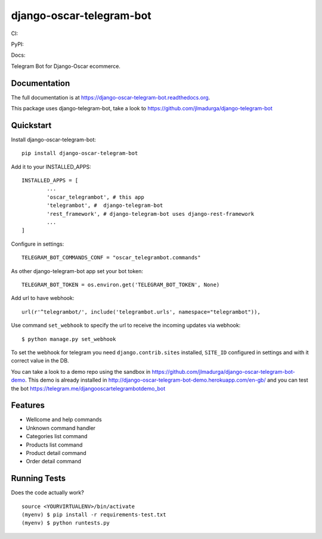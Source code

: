 =============================
django-oscar-telegram-bot
=============================

CI:

.. image:: https://img.shields.io/travis/jlmadurga/django-oscar-telegram-bot.svg
        :target: https://travis-ci.org/jlmadurga/django-oscar-telegram-bot

.. image:: https://coveralls.io/repos/jlmadurga/django-oscar-telegram-bot/badge.svg?branch=master&service=github
   :target: https://coveralls.io/github/jlmadurga/django-oscar-telegram-bot?branch=master
   :alt: Coveralls
  
.. image:: https://requires.io/github/jlmadurga/django-oscar-telegram-bot/requirements.svg?branch=master
     :target: https://requires.io/github/jlmadurga/django-oscar-telegram-bot/requirements/?branch=master
     :alt: Requirements Status
     
PyPI:


.. image:: https://img.shields.io/pypi/v/django-oscar-telegram-bot.svg
        :target: https://pypi.python.org/pypi/django-oscar-telegram-bot

Docs:

.. image:: https://readthedocs.org/projects/django-oscar-telegram-bot/badge/?version=latest
        :target: https://readthedocs.org/projects/django-oscar-telegram-bot/?badge=latest
        :alt: Documentation Status


Telegram Bot for Django-Oscar ecommerce.

Documentation
-------------

The full documentation is at https://django-oscar-telegram-bot.readthedocs.org.

This package uses django-telegram-bot, take a look to https://github.com/jlmadurga/django-telegram-bot


Quickstart
----------

Install django-oscar-telegram-bot::

    pip install django-oscar-telegram-bot

Add it to your INSTALLED_APPS::

	INSTALLED_APPS = [
		...
		'oscar_telegrambot', # this app
		'telegrambot', #  django-telegram-bot
		'rest_framework', # django-telegram-bot uses django-rest-framework
		...
	]
	
Configure in settings::

	TELEGRAM_BOT_COMMANDS_CONF = "oscar_telegrambot.commands"
	
As other django-telegram-bot app set your bot token::

	TELEGRAM_BOT_TOKEN = os.environ.get('TELEGRAM_BOT_TOKEN', None)
	
Add url to have webhook::

	url(r'^telegrambot/', include('telegrambot.urls', namespace="telegrambot")),
	
Use command  ``set_webhook`` to specify the url to receive the incoming updates via webhook::

	$ python manage.py set_webhook
	
To set the webhook for telegram you need ``django.contrib.sites`` installed, ``SITE_ID`` configured in settings and
with it correct value in the DB.

You can take a look to a demo repo using the sandbox in https://github.com/jlmadurga/django-oscar-telegram-bot-demo.
This demo is already installed in http://django-oscar-telegram-bot-demo.herokuapp.com/en-gb/ and you can test the
bot https://telegram.me/djangooscartelegrambotdemo_bot

Features
--------

* Wellcome and help commands
* Unknown command handler
* Categories list command
* Products list command
* Product detail command
* Order detail command

Running Tests
--------------

Does the code actually work?

::

    source <YOURVIRTUALENV>/bin/activate
    (myenv) $ pip install -r requirements-test.txt
    (myenv) $ python runtests.py


